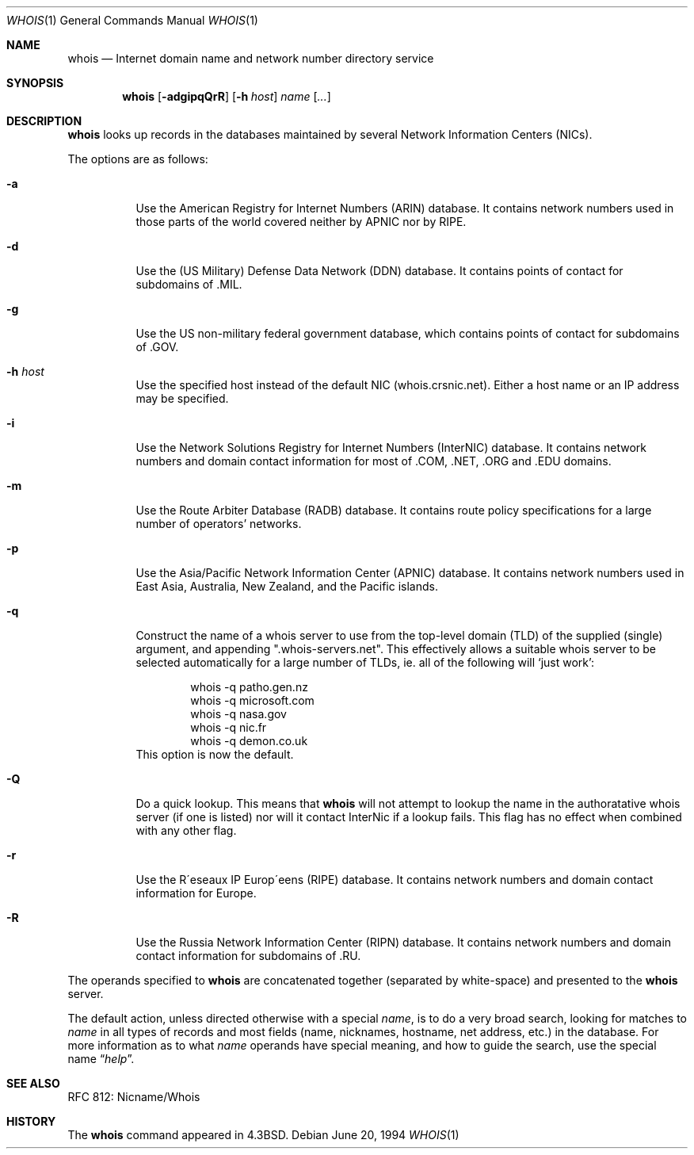 .\"	$OpenBSD: src/usr.bin/whois/whois.1,v 1.9 1999/11/15 19:40:59 millert Exp $
.\"	$NetBSD: whois.1,v 1.5 1995/08/31 21:51:32 jtc Exp $
.\"
.\" Copyright (c) 1985, 1990, 1993
.\"	The Regents of the University of California.  All rights reserved.
.\"
.\" Redistribution and use in source and binary forms, with or without
.\" modification, are permitted provided that the following conditions
.\" are met:
.\" 1. Redistributions of source code must retain the above copyright
.\"    notice, this list of conditions and the following disclaimer.
.\" 2. Redistributions in binary form must reproduce the above copyright
.\"    notice, this list of conditions and the following disclaimer in the
.\"    documentation and/or other materials provided with the distribution.
.\" 3. All advertising materials mentioning features or use of this software
.\"    must display the following acknowledgement:
.\"	This product includes software developed by the University of
.\"	California, Berkeley and its contributors.
.\" 4. Neither the name of the University nor the names of its contributors
.\"    may be used to endorse or promote products derived from this software
.\"    without specific prior written permission.
.\"
.\" THIS SOFTWARE IS PROVIDED BY THE REGENTS AND CONTRIBUTORS ``AS IS'' AND
.\" ANY EXPRESS OR IMPLIED WARRANTIES, INCLUDING, BUT NOT LIMITED TO, THE
.\" IMPLIED WARRANTIES OF MERCHANTABILITY AND FITNESS FOR A PARTICULAR PURPOSE
.\" ARE DISCLAIMED.  IN NO EVENT SHALL THE REGENTS OR CONTRIBUTORS BE LIABLE
.\" FOR ANY DIRECT, INDIRECT, INCIDENTAL, SPECIAL, EXEMPLARY, OR CONSEQUENTIAL
.\" DAMAGES (INCLUDING, BUT NOT LIMITED TO, PROCUREMENT OF SUBSTITUTE GOODS
.\" OR SERVICES; LOSS OF USE, DATA, OR PROFITS; OR BUSINESS INTERRUPTION)
.\" HOWEVER CAUSED AND ON ANY THEORY OF LIABILITY, WHETHER IN CONTRACT, STRICT
.\" LIABILITY, OR TORT (INCLUDING NEGLIGENCE OR OTHERWISE) ARISING IN ANY WAY
.\" OUT OF THE USE OF THIS SOFTWARE, EVEN IF ADVISED OF THE POSSIBILITY OF
.\" SUCH DAMAGE.
.\"
.\"     @(#)whois.1	8.2 (Berkeley) 6/20/94
.\"
.Dd June 20, 1994
.Dt WHOIS 1
.Os
.Sh NAME
.Nm whois
.Nd Internet domain name and network number directory service
.Sh SYNOPSIS
.Nm whois
.Op Fl adgipqQrR
.Op Fl h Ar host
.Ar name Op Ar ...
.Sh DESCRIPTION
.Nm whois
looks up records in the databases maintained by several
Network Information Centers
.Pq Tn NICs Ns .
.Pp
The options are as follows:
.Bl -tag -width Ds
.It Fl a
Use the American Registry for Internet Numbers
.Pq Tn ARIN
database.  It contains network numbers used in those parts of the world
covered neither by
.Tn APNIC nor by
.Tn RIPE .
.It Fl d
Use the (US Military) Defense Data Network
.Pq Tn DDN
database.  It contains points of contact for subdomains of
.Tn \&.MIL Ns .
.It Fl g
Use the US non-military federal government database, which contains points of
contact for subdomains of
.Tn \&.GOV Ns .
.It Fl h Ar host
Use the specified host instead of the default NIC
(whois.crsnic.net).
Either a host name or an IP address may be specified.
.It Fl i
Use the Network Solutions Registry for Internet Numbers
.Pq Tn InterNIC
database.  It contains network numbers and domain contact information
for most of
.Tn \&.COM ,
.Tn \&.NET ,
.Tn \&.ORG
and
.Tn \&.EDU
domains.
.It Fl m
Use the Route Arbiter Database
.Pq Tn RADB
database. It contains route policy specifications for a large
number of operators' networks.
.It Fl p
Use the Asia/Pacific Network Information Center
.Pq Tn APNIC
database.  It contains network numbers used in East Asia, Australia,
New Zealand, and the Pacific islands.
.It Fl q
Construct the name of a whois server to use from the top-level domain
.Pq Tn TLD
of the supplied (single) argument, and appending ".whois-servers.net".
This effectively allows a suitable whois server to be selected
automatically for a large number of TLDs, ie. all of the following will
.Ql just work :
.Pp
.Bd -literal -offset indent -compact
  whois -q patho.gen.nz
  whois -q microsoft.com
  whois -q nasa.gov
  whois -q nic.fr
  whois -q demon.co.uk
.Ed
This option is now the default.
.Pp
.It Fl Q
Do a quick lookup.  This means that
.Nm
will not attempt to lookup the name in the authoratative whois
server (if one is listed) nor will it contact InterNic if a lookup
fails.  This flag has no effect when combined with any other flag.
.It Fl r
Use the R\(aaeseaux IP Europ\(aaeens
.Pq Tn RIPE
database.  It contains network numbers and domain contact information
for Europe.
.It Fl R
Use the Russia Network Information Center
.Pq Tn RIPN
database.  It contains network numbers and domain contact information
for subdomains of
.Tn \&.RU Ns .
.El
.Pp
The operands specified to
.Nm whois
are concatenated together (separated by white-space) and presented to
the
.Nm whois
server.
.Pp
The default action, unless directed otherwise with a special
.Ar name ,
is to do a very broad search, looking for matches to
.Ar name
in all types of records and most fields (name, nicknames, hostname, net
address, etc.) in the database.
For more information as to what
.Ar name
operands have special meaning, and how to guide the search, use
the special name
.Dq Ar help .
.Sh SEE ALSO
RFC 812: Nicname/Whois
.Sh HISTORY
The
.Nm whois
command appeared in
.Bx 4.3 .
